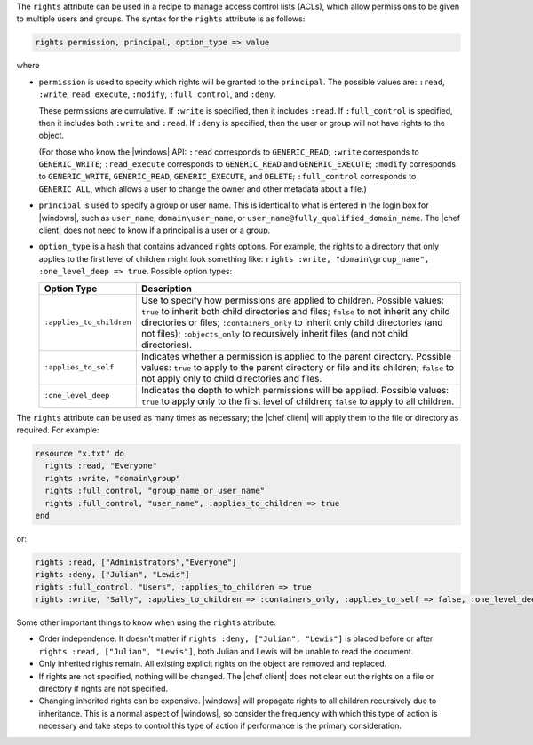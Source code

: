 .. The contents of this file are included in multiple topics.
.. This file should not be changed in a way that hinders its ability to appear in multiple documentation sets.

The ``rights`` attribute can be used in a recipe to manage access control lists (ACLs), which allow permissions to be given to multiple users and groups. The syntax for the ``rights`` attribute is as follows:

.. code-block:: ruby

   rights permission, principal, option_type => value

where

* ``permission`` is used to specify which rights will be granted to the ``principal``. The possible values are: ``:read``, ``:write``, ``read_execute``, ``:modify``, ``:full_control``,  and ``:deny``. 
   
  These permissions are cumulative. If ``:write`` is specified, then it includes ``:read``. If ``:full_control`` is specified, then it includes both ``:write`` and ``:read``. If ``:deny`` is specified, then the user or group will not have rights to the object. 
   
  (For those who know the |windows| API: ``:read`` corresponds to ``GENERIC_READ``; ``:write`` corresponds to ``GENERIC_WRITE``; ``:read_execute`` corresponds to ``GENERIC_READ`` and ``GENERIC_EXECUTE``; ``:modify`` corresponds to ``GENERIC_WRITE``, ``GENERIC_READ``, ``GENERIC_EXECUTE``, and ``DELETE``; ``:full_control`` corresponds to ``GENERIC_ALL``, which allows a user to change the owner and other metadata about a file.)
* ``principal`` is used to specify a group or user name. This is identical to what is entered in the login box for |windows|, such as ``user_name``, ``domain\user_name``, or ``user_name@fully_qualified_domain_name``. The |chef client| does not need to know if a principal is a user or a group.
* ``option_type`` is a hash that contains advanced rights options. For example, the rights to a directory that only applies to the first level of children might look something like: ``rights :write, "domain\group_name", :one_level_deep => true``. Possible option types:

  .. list-table::
     :widths: 60 420
     :header-rows: 1
  
     * - Option Type
       - Description
     * - ``:applies_to_children``
       - Use to specify how permissions are applied to children. Possible values: ``true`` to inherit both child directories and files;  ``false`` to not inherit any child directories or files; ``:containers_only`` to inherit only child directories (and not files); ``:objects_only`` to recursively inherit files (and not child directories).
     * - ``:applies_to_self``
       - Indicates whether a permission is applied to the parent directory. Possible values: ``true`` to apply to the parent directory or file and its children; ``false`` to not apply only to child directories and files.
     * - ``:one_level_deep``
       - Indicates the depth to which permissions will be applied. Possible values: ``true`` to apply only to the first level of children; ``false`` to apply to all children.

The ``rights`` attribute can be used as many times as necessary; the |chef client| will apply them to the file or directory as required. For example:

.. code-block:: ruby

   resource "x.txt" do
     rights :read, "Everyone"
     rights :write, "domain\group"
     rights :full_control, "group_name_or_user_name"
     rights :full_control, "user_name", :applies_to_children => true
   end

or:

.. code-block:: ruby

    rights :read, ["Administrators","Everyone"]
    rights :deny, ["Julian", "Lewis"]
    rights :full_control, "Users", :applies_to_children => true
    rights :write, "Sally", :applies_to_children => :containers_only, :applies_to_self => false, :one_level_deep => true

Some other important things to know when using the ``rights`` attribute:

* Order independence. It doesn't matter if ``rights :deny, ["Julian", "Lewis"]`` is placed before or after ``rights :read, ["Julian", "Lewis"]``, both Julian and Lewis will be unable to read the document.
* Only inherited rights remain. All existing explicit rights on the object are removed and replaced.
* If rights are not specified, nothing will be changed. The |chef client| does not clear out the rights on a file or directory if rights are not specified. 
* Changing inherited rights can be expensive. |windows| will propagate rights to all children recursively due to inheritance. This is a normal aspect of |windows|, so consider the frequency with which this type of action is necessary and take steps to control this type of action if performance is the primary consideration.

